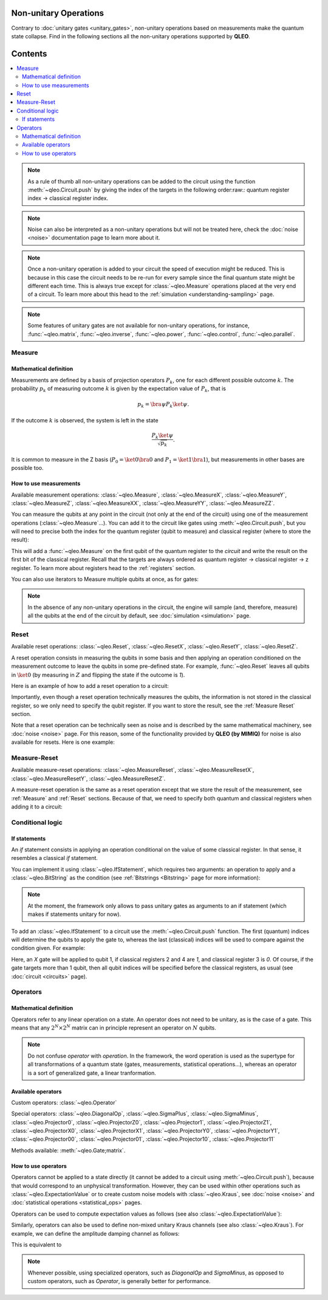 Non-unitary Operations
========================

Contrary to :doc:`unitary gates <unitary_gates>`, non-unitary operations based on measurements make the quantum state collapse. Find in the following sections all the non-unitary operations supported by **QLEO**.

Contents
========
.. contents::
   :local:
   :depth: 2
   :backlinks: entry

.. note::

    As a rule of thumb all non-unitary operations can be added to the circuit using the function :meth:`~qleo.Circuit.push` by giving the index of the targets in the following order:raw:`:` quantum register index -> classical register index. 

.. note::

    Noise can also be interpreted as a non-unitary operations but will not be treated here, check the :doc:`noise <noise>` documentation page to learn more about it.

.. note::

    Once a non-unitary operation is added to your circuit the speed of execution might be reduced. This is because in this case the circuit needs to be re-run for every sample since the final quantum state might be different each time. This is always true except for :class:`~qleo.Measure` operations placed at the very end of a circuit.
    To learn more about this head to the :ref:`simulation <understanding-sampling>` page.

.. note::

    Some features of unitary gates are not available for non-unitary operations, for instance, :func:`~qleo.matrix`, :func:`~qleo.inverse`, :func:`~qleo.power`, :func:`~qleo.control`, :func:`~qleo.parallel`.


Measure
------------------------------------------------------------------
.. _Measure:

Mathematical definition
~~~~~~~~~~~~~~~~~~~~~~~~~~~~~~~~~~~~~~~~~~~~~~~~~~~~

Measurements are defined by a basis of projection operators :math:`P_k`, one for each different possible outcome :math:`k`. The probability :math:`p_k` of measuring outcome :math:`k` is given by the expectation value of :math:`P_k`, that is

.. math:: 

    p_k = \bra{\psi} P_k \ket{\psi}.

If the outcome :math:`k` is observed, the system is left in the state

.. math:: 

    \frac{P_k\ket{\psi}}{\sqrt{p_k}}.

It is common to measure in the Z basis (:math:`P_0=\ket{0}\bra{0}` and :math:`P_1=\ket{1}\bra{1}`), but measurements in other bases are possible too.

How to use measurements
~~~~~~~~~~~~~~~~~~~~~~~~~~~~~~~~~~~~~~~~~~~~~~~~~~~~

Available measurement operations: :class:`~qleo.Measure`, :class:`~qleo.MeasureX`, :class:`~qleo.MeasureY`, :class:`~qleo.MeasureZ`, :class:`~qleo.MeasureXX`, :class:`~qleo.MeasureYY`, :class:`~qleo.MeasureZZ`.

You can measure the qubits at any point in the circuit (not only at the end of the circuit) using one of the measurement operations (:class:`~qleo.Measure`...). You can add it to the circuit like gates using :meth:`~qleo.Circuit.push`, but you will need to precise both the index for the quantum register (qubit to measure) and classical register (where to store the result):

.. doctest:: non_unitary 

    >>> circuit = Circuit() 
    >>> circuit.push(Measure(), 0, 0)
    1-qubit circuit with 1 instructions:
    └── M @ q[0], c[0]
    <BLANKLINE>


This will add a :func:`~qleo.Measure` on the first qubit of the quantum register to the `circuit` and write the result on the first bit of the classical register. Recall that the targets are always ordered as quantum register -> classical register -> z register. To learn more about registers head to the :ref:`registers` section.  

You can also use iterators to Measure multiple qubits at once, as for gates:

.. doctest:: non_unitary 

    >>> circuit.push(Measure(), range(0, 10), range(0,10))
    10-qubit circuit with 11 instructions:
    ├── M @ q[0], c[0]
    ├── M @ q[0], c[0]
    ├── M @ q[1], c[1]
    ├── M @ q[2], c[2]
    ├── M @ q[3], c[3]
    ├── M @ q[4], c[4]
    ├── M @ q[5], c[5]
    ├── M @ q[6], c[6]
    ├── M @ q[7], c[7]
    ├── M @ q[8], c[8]
    └── M @ q[9], c[9]
    <BLANKLINE>


.. note:: 

    In the absence of any non-unitary operations in the circuit, the engine will sample (and, therefore, measure) all the qubits at the end of the circuit by default, see :doc:`simulation <simulation>` page.

.. _Reset: 

Reset
------------------------------------------------------------------

Available reset operations: :class:`~qleo.Reset`, :class:`~qleo.ResetX`, :class:`~qleo.ResetY`, :class:`~qleo.ResetZ`.

A reset operation consists in measuring the qubits in some basis and then applying an operation conditioned on the measurement outcome to leave the qubits in some pre-defined state. For example, :func:`~qleo.Reset` leaves all qubits in :math:`\ket{0}` (by measuring in :math:`Z` and flipping the state if the outcome is `1`).

Here is an example of how to add a reset operation to a circuit:

.. doctest:: non_unitary 

    >>> circuit = Circuit()  
    >>> circuit.push(Reset(), 0) 
    1-qubit circuit with 1 instructions:
    └── Reset @ q[0]
    <BLANKLINE>


Importantly, even though a reset operation technically measures the qubits, the information is not stored in the classical register, so we only need to specify the qubit register. If you want to store the result, see the :ref:`Measure Reset` section.

Note that a reset operation can be technically seen as noise and is described by the same mathematical machinery, see :doc:`noise <noise>` page. For this reason, some of the functionality provided by **QLEO (by MIMIQ)** for noise is also available for resets. Here is one example:

.. doctest:: non_unitary 

    >>> Reset().krausoperators()
    [P₀(1.0), SigmaMinus(1.0)]

.. _Measure Reset:

Measure-Reset
------------------------------------------------------------------

Available measure-reset operations: :class:`~qleo.MeasureReset`, :class:`~qleo.MeasureResetX`, :class:`~qleo.MeasureResetY`, :class:`~qleo.MeasureResetZ`.

A measure-reset operation is the same as a reset operation except that we store the result of the measurement, see :ref:`Measure` and :ref:`Reset` sections. Because of that, we need to specify both quantum and classical registers when adding it to a circuit:

.. doctest:: non_unitary 

    >>> circuit = Circuit()  
    >>> circuit.push(MeasureReset(), 0, 0)
    1-qubit circuit with 1 instructions:
    └── MR @ q[0], c[0]
    <BLANKLINE>



Conditional logic
------------------------------------------------------------------

If statements
~~~~~~~~~~~~~~~~~~~~~~~~~~~~~~~~~~~~~~~~~~~~~~~~~~~~

An *if* statement consists in applying an operation conditional on the value of some classical register. In that sense, it resembles a classical *if* statement.

You can implement it using :class:`~qleo.IfStatement`, which requires two arguments: an operation to apply and a :class:`~qleo.BitString` as the condition (see :ref:`Bitstrings <Bitstring>` page for more information):

.. doctest:: non_unitary 

    >>> IfStatement(GateX(), BitString("111"))
    IF (c==111) X


.. note:: 

    At the moment, the framework only allows to pass unitary gates as arguments to an if statement (which makes if statements unitary for now).

To add an :class:`~qleo.IfStatement` to a circuit use the :meth:`~qleo.Circuit.push` function. The first (quantum) indices will determine the qubits to apply the gate to, whereas the last (classical) indices will be used to compare against the condition given. For example:

.. doctest:: non_unitary 

    >>> circuit  = Circuit()

    >>> # Apply a GateX on qubit 1 if the qubits 2 and 4 are in the state 1 and qubit 3 in the state 0. 
    >>> circuit.push(IfStatement(GateX(), BitString("101")), 0, 1, 2, 3)
    1-qubit circuit with 1 instructions:
    └── IF (c==101) X @ q[0], c[1,2,3]
    <BLANKLINE>


Here, an `X` gate will be applied to qubit 1, if classical registers 2 and 4 are `1`, and classical register 3 is `0`. Of course, if the gate targets more than 1 qubit, then all qubit indices will be specified before the classical registers, as usual (see :doc:`circuit <circuits>` page).

.. _Operators:

Operators
------------------------------------------------------------------

Mathematical definition
~~~~~~~~~~~~~~~~~~~~~~~~~~~~~~~~~~~~~~~~~~~~~~~~~~~~

Operators refer to any linear operation on a state. An operator does not need to be unitary, as is the case of a gate. This means that any :math:`2^N \times 2^N` matrix can in principle represent an operator on :math:`N` qubits.

.. note:: 

    Do not confuse *operator* with *operation*. In the framework, the word operation is used as the supertype for all transformations of a quantum state (gates, measurements, statistical operations...), whereas an operator is a sort of generalized gate, a linear tranformation.


Available operators
~~~~~~~~~~~~~~~~~~~~~~~~~~~~~~~~~~~~~~~~~~~~~~~~~~~~

Custom operators: :class:`~qleo.Operator`

Special operators: :class:`~qleo.DiagonalOp`, :class:`~qleo.SigmaPlus`, :class:`~qleo.SigmaMinus`, :class:`~qleo.Projector0`, :class:`~qleo.ProjectorZ0`, :class:`~qleo.Projector1`, :class:`~qleo.ProjectorZ1`, :class:`~qleo.ProjectorX0`, :class:`~qleo.ProjectorX1`, :class:`~qleo.ProjectorY0`, :class:`~qleo.ProjectorY1`, :class:`~qleo.Projector00`, :class:`~qleo.Projector01`, :class:`~qleo.Projector10`, :class:`~qleo.Projector11`

Methods available: :meth:`~qleo.Gate;matrix`.


How to use operators
~~~~~~~~~~~~~~~~~~~~~~~~~~~~~~~~~~~~~~~~~~~~~~~~~~~~

.. doctest:: operators
    :hide:

    >>> from qleo import *
    >>> import math

Operators cannot be applied to a state directly (it cannot be added to a circuit using :meth:`~qleo.Circuit.push`), because that would correspond to an unphysical transformation. However, they can be used within other operations such as :class:`~qleo.ExpectationValue` or to create custom noise models with :class:`~qleo.Kraus`, see :doc:`noise <noise>` and :doc:`statistical operations <statistical_ops>` pages.

Operators can be used to compute expectation values as follows (see also :class:`~qleo.ExpectationValue`):

.. doctest:: operators 

    >>> op = SigmaPlus()
    >>> ev = ExpectationValue(op)


.. doctest:: operators 

    >>> circuit = Circuit()
    >>> circuit.push(ev, 0, 0)
    1-qubit circuit with 1 instructions:
    └── ⟨SigmaPlus(1)⟩ @ q[0], z[0]
    <BLANKLINE>


Similarly, operators can also be used to define non-mixed unitary Kraus channels (see also :class:`~qleo.Kraus`).
For example, we can define the amplitude damping channel as follows:

.. doctest:: operators 

    >>> gamma = 0.1
    >>> k1 = DiagonalOp(1, math.sqrt(1-gamma))    # Kraus operator 1
    >>> k2 = SigmaMinus(math.sqrt(gamma))    # Kraus operator 2
    >>> kraus = Kraus([k1,k2])


This is equivalent to

.. doctest:: operators 

    >>> gamma = 0.1
    >>> ampdamp = AmplitudeDamping(gamma)
    >>> ampdamp.krausoperators()
    [D(1, 0.9486832980505138), SigmaMinus(0.31622776601683794)]


.. note:: 

    Whenever possible, using specialized operators, such as `DiagonalOp` and `SigmaMinus`, as opposed to custom operators, such as `Operator`, is generally better for performance.


